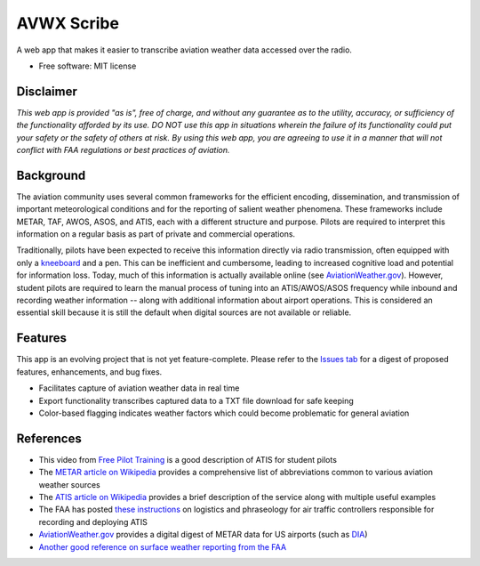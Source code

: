 ===========
AVWX Scribe
===========

A web app that makes it easier to transcribe aviation weather data accessed over the radio.

* Free software: MIT license

Disclaimer
----------

*This web app is provided "as is", free of charge, and without any guarantee as to the
utility, accuracy, or sufficiency of the functionality afforded by its use. DO NOT use this app in situations wherein
the failure of its functionality could put your safety or the safety of others at risk. By using this web app, you are
agreeing to use it in a manner that will not conflict with FAA regulations or best practices of aviation.*

Background
----------

The aviation community uses several common frameworks for the efficient encoding, dissemination, and transmission of important
meteorological conditions and for the reporting of salient weather phenomena.
These frameworks include METAR, TAF, AWOS, ASOS, and ATIS, each with a different structure and purpose.
Pilots are required to interpret this information on a regular basis as part of private and commercial operations.

Traditionally, pilots have been expected to receive this information directly via radio transmission,
often equipped with only a `kneeboard <https://www.sportys.com/sporty-s-classic-kneeboard.html>`_ and a pen.
This can be inefficient and cumbersome, leading to increased cognitive load and potential for information loss.
Today, much of this information is actually available online (see `AviationWeather.gov <https://aviationweather.gov/>`_).
However, student pilots are required to learn the manual process of tuning into an ATIS/AWOS/ASOS frequency while inbound
and recording weather information -- along with additional information about airport operations. This is considered an
essential skill because it is still the default when digital sources are not available or reliable.

Features
--------

This app is an evolving project that is not yet feature-complete. Please refer to the `Issues tab <https://github.com/mcgsjoyner/AVWX-Scribe/issues>`_
for a digest of proposed features, enhancements, and bug fixes.

* Facilitates capture of aviation weather data in real time
* Export functionality transcribes captured data to a TXT file download for safe keeping
* Color-based flagging indicates weather factors which could become problematic for general aviation

References
----------

* This video from `Free Pilot Training <https://www.youtube.com/watch?v=0JRVTlLJ7hk>`_ is a good description of ATIS for
  student pilots
* The `METAR article on Wikipedia <https://en.wikipedia.org/wiki/METAR>`_ provides a
  comprehensive list of abbreviations common to various aviation weather sources
* The `ATIS article on Wikipedia <https://en.wikipedia.org/wiki/Automatic_terminal_information_service>`_ provides a
  brief description of the service along with multiple useful examples
* The FAA has posted `these instructions <https://www.faa.gov/air_traffic/publications/atpubs/atc_html/chap2_section_9.html>`_
  on logistics and phraseology for air traffic controllers responsible for recording and deploying ATIS
* `AviationWeather.gov <https://aviationweather.gov/>`_ provides a digital digest of METAR data for US airports
  (such as `DIA <https://aviationweather.gov/data/metar/?id=KDEN&hours=48>`_)
* `Another good reference on surface weather reporting from the FAA
  <https://www.faa.gov/documentLibrary/media/Order/JO_7900.5E_with_Change_1.pdf>`_
